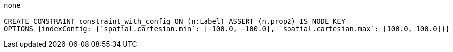 [console]
----
none

CREATE CONSTRAINT constraint_with_config ON (n:Label) ASSERT (n.prop2) IS NODE KEY
OPTIONS {indexConfig: {`spatial.cartesian.min`: [-100.0, -100.0], `spatial.cartesian.max`: [100.0, 100.0]}}
----